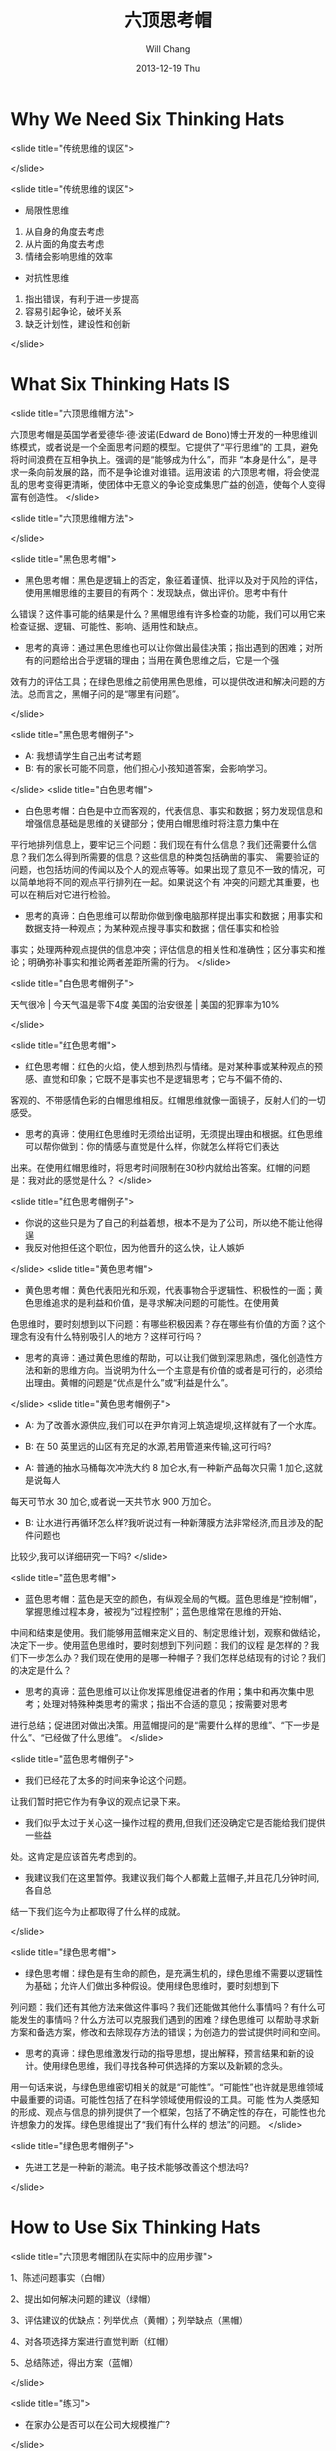 #+TITLE:       六顶思考帽
#+AUTHOR:      Will Chang
#+EMAIL:       changwei.cn@gmail.com
#+DATE:        2013-12-19 Thu
#+URI:         /wiki/thinkingway
#+KEYWORDS:    ibm,think
#+TAGS:        :ibm:think:
#+LANGUAGE:    en
#+OPTIONS:     H:3 num:nil toc:nil \n:nil ::t |:t ^:nil -:nil f:t *:t <:t
#+DESCRIPTION:  六顶思考帽


* Why We Need Six Thinking Hats

<slide title="传统思维的误区">

[[/home/will/ideas/dsw/presentation/ThinkingWays/BacoDiscussionsBlob.jpeg]]
</slide>

<slide title="传统思维的误区">

  - 局限性思维
  1. 从自身的角度去考虑
  2. 从片面的角度去考虑
  3. 情绪会影响思维的效率

  - 对抗性思维
  1. 指出错误，有利于进一步提高
  2. 容易引起争论，破坏关系
  3. 缺乏计划性，建设性和创新

</slide>

* What Six Thinking Hats IS

<slide title="六顶思维帽方法">

六顶思考帽是英国学者爱德华·德·波诺(Edward de Bono)博士开发的一种思维训练模式，或者说是一个全面思考问题的模型。它提供了“平行思维”的
工具，避免将时间浪费在互相争执上。强调的是“能够成为什么”，而非 “本身是什么”，是寻求一条向前发展的路，而不是争论谁对谁错。运用波诺
的六顶思考帽，将会使混乱的思考变得更清晰，使团体中无意义的争论变成集思广益的创造，使每个人变得富有创造性。  
</slide>

<slide title="六顶思维帽方法">
[[/home/will/ideas/dsw/presentation/ThinkingWays/sixthinking.png]]

</slide>

<slide title="黑色思考帽">
 - 黑色思考帽：黑色是逻辑上的否定，象征着谨慎、批评以及对于风险的评估，使用黑帽思维的主要目的有两个：发现缺点，做出评价。思考中有什
么错误？这件事可能的结果是什么？黑帽思维有许多检查的功能，我们可以用它来检查证据、逻辑、可能性、影响、适用性和缺点。 
 - 思考的真谛：通过黑色思维也可以让你做出最佳决策；指出遇到的困难；对所有的问题给出合乎逻辑的理由；当用在黄色思维之后，它是一个强
效有力的评估工具；在绿色思维之前使用黑色思维，可以提供改进和解决问题的方法。总而言之，黑帽子问的是“哪里有问题”。 

</slide>

<slide title="黑色思考帽例子">
  - A: 我想请学生自己出考试考题
  - B: 有的家长可能不同意，他们担心小孩知道答案，会影响学习。
</slide>
<slide title="白色思考帽">
 - 白色思考帽：白色是中立而客观的，代表信息、事实和数据；努力发现信息和增强信息基础是思维的关键部分；使用白帽思维时将注意力集中在
平行地排列信息上，要牢记三个问题：我们现在有什么信息？我们还需要什么信息？我们怎么得到所需要的信息？这些信息的种类包括确凿的事实、
需要验证的问题，也包括坊间的传闻以及个人的观点等等。如果出现了意见不一致的情况，可以简单地将不同的观点平行排列在一起。如果说这个有
冲突的问题尤其重要，也可以在稍后对它进行检验。 
 - 思考的真谛：白色思维可以帮助你做到像电脑那样提出事实和数据；用事实和数据支持一种观点；为某种观点搜寻事实和数据；信任事实和检验
事实；处理两种观点提供的信息冲突；评估信息的相关性和准确性；区分事实和推论；明确弥补事实和推论两者差距所需的行为。 
</slide>

<slide title="白色思考帽例子">

 天气很冷 | 今天气温是零下4度
 美国的治安很差  | 美国的犯罪率为10%

</slide>

<slide title="红色思考帽">
 - 红色思考帽：红色的火焰，使人想到热烈与情绪。是对某种事或某种观点的预感、直觉和印象；它既不是事实也不是逻辑思考；它与不偏不倚的、
客观的、不带感情色彩的白帽思维相反。红帽思维就像一面镜子，反射人们的一切感受。 
 - 思考的真谛：使用红色思维时无须给出证明，无须提出理由和根据。红色思维可以帮你做到：你的情感与直觉是什么样，你就怎么样将它们表达
出来。在使用红帽思维时，将思考时间限制在30秒内就给出答案。红帽的问题是：我对此的感觉是什么？ 
</slide>

<slide title="红色思考帽例子">
 - 你说的这些只是为了自己的利益着想，根本不是为了公司，所以绝不能让他得逞
 - 我反对他担任这个职位，因为他晋升的这么快，让人嫉妒
</slide>
<slide title="黄色思考帽">

 - 黄色思考帽：黄色代表阳光和乐观，代表事物合乎逻辑性、积极性的一面；黄色思维追求的是利益和价值，是寻求解决问题的可能性。在使用黄
色思维时，要时刻想到以下问题：有哪些积极因素？存在哪些有价值的方面？这个理念有没有什么特别吸引人的地方？这样可行吗？ 
 - 思考的真谛：通过黄色思维的帮助，可以让我们做到深思熟虑，强化创造性方法和新的思维方向。当说明为什么一个主意是有价值的或者是可行的，必须给出理由。黄帽的问题是“优点是什么”或“利益是什么”。
</slide>
<slide title="黄色思考帽例子">
  - A: 为了改善水源供应,我们可以在尹尔肯河上筑造堤坝,这样就有了一个水库。
  - B: 在 50 英里远的山区有充足的水源,若用管道来传输,这可行吗?

  - A: 普通的抽水马桶每次冲洗大约 8 加仑水,有一种新产品每次只需 1 加仑,这就是说每人
每天可节水 30 加仑,或者说一天共节水 900 万加仑。
  - B: 让水进行再循环怎么样?我听说过有一种新薄膜方法非常经济,而且涉及的配件问题也
比较少,我可以详细研究一下吗?
</slide>

<slide title="蓝色思考帽">

 - 蓝色思考帽：蓝色是天空的颜色，有纵观全局的气概。蓝色思维是“控制帽”，掌握思维过程本身，被视为“过程控制”；蓝色思维常在思维的开始、
中间和结束是使用。我们能够用蓝帽来定义目的、制定思维计划，观察和做结论，决定下一步。使用蓝色思维时，要时刻想到下列问题：我们的议程
是怎样的？我们下一步怎么办？我们现在使用的是哪一种帽子？我们怎样总结现有的讨论？我们的决定是什么？ 
 - 思考的真谛：蓝色思维可以让你发挥思维促进者的作用；集中和再次集中思考；处理对特殊种类思考的需求；指出不合适的意见；按需要对思考
进行总结；促进团对做出决策。用蓝帽提问的是“需要什么样的思维”、“下一步是什么”、“已经做了什么思维”。 
</slide>

<slide title="蓝色思考帽例子">
 - 我们已经花了太多的时间来争论这个问题。
让我们暂时把它作为有争议的观点记录下来。
 - 我们似乎太过于关心这一操作过程的费用,但我们还没确定它是否能给我们提供一些益
处。这肯定是应该首先考虑到的。
 - 我建议我们在这里暂停。我建议我们每个人都戴上蓝帽子,并且花几分钟时间,各自总
结一下我们迄今为止都取得了什么样的成就。

</slide>

<slide title="绿色思考帽">
 - 绿色思考帽：绿色是有生命的颜色，是充满生机的，绿色思维不需要以逻辑性为基础；允许人们做出多种假设。使用绿色思维时，要时刻想到下
列问题：我们还有其他方法来做这件事吗？我们还能做其他什么事情吗？有什么可能发生的事情吗？什么方法可以克服我们遇到的困难？绿色思维可
以帮助寻求新方案和备选方案，修改和去除现存方法的错误；为创造力的尝试提供时间和空间。 
 - 思考的真谛：绿色思维激发行动的指导思想，提出解释，预言结果和新的设计。使用绿色思维，我们寻找各种可供选择的方案以及新颖的念头。
用一句话来说，与绿色思维密切相关的就是“可能性”。“可能性”也许就是思维领域中最重要的词语。可能性包括了在科学领域使用假设的工具。可能
性为人类感知的形成、观点与信息的排列提供了一个框架，包括了不确定性的存在，可能性也允许想象力的发挥。绿色思维提出了“我们有什么样的
想法”的问题。  
</slide>

<slide title="绿色思考帽例子">
 - 先进工艺是一种新的潮流。电子技术能够改善这个想法吗?
</slide>

* How to Use Six Thinking Hats
<slide title="六顶思考帽团队在实际中的应用步骤">

    1、陈述问题事实（白帽） 

    2、提出如何解决问题的建议（绿帽） 

    3、评估建议的优缺点：列举优点（黄帽）；列举缺点（黑帽） 

    4、对各项选择方案进行直觉判断（红帽） 

    5、总结陈述，得出方案（蓝帽） 

</slide>

<slide title="练习">
 - 在家办公是否可以在公司大规模推广?

</slide>


<slide title="参考资料">
 - [[http://wiki.mbalib.com/wiki/%E5%85%AD%E9%A1%B6%E6%80%9D%E8%80%83%E5%B8%BD][六顶思考帽]]

</slide>
